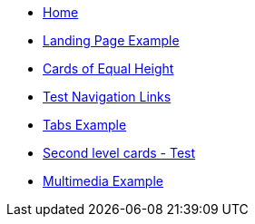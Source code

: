 //.Welcome
* xref:ROOT:index.adoc[Home]
* xref:ROOT:landing-page.adoc[Landing Page Example]
* xref:ROOT:landing-page-equal-height-cards.adoc[Cards of Equal Height]
* xref:ROOT:nav-links.adoc[Test Navigation Links]
// * xref:what-this-site-is-about.adoc[What is this site about?]
* xref:ROOT:tabs.adoc[Tabs Example]
* xref:second-level-cards-test.adoc[Second level cards - Test]
* xref:ROOT:multimedia-example.adoc[Multimedia Example]
//** xref:docs-as-code.adoc[What is docs-as-code?]
//** xref:adoc-module:why-asciidoc-is-better-than-markdown.adoc[Why AsciiDoc is better than Markdown]
//** xref:antora-module:why-antora-is-awesome.adoc[Why Antora is awesome]
////
.Learn AsciiDoc Today
// These articles come from the adoc-module of site-home-component
* xref:adoc-module:what-is-asciidoc.adoc[What is AsciiDoc?]
* xref:adoc-module:editors.adoc[Editors]
// Basic Markup
* xref:adoc-module:basic-markup.adoc[Basic Markup]
** xref:adoc-module:document-title.adoc[Document Title]
** xref:adoc-module:headings.adoc[Headings]
** xref:adoc-module:paragraphs.adoc[Paragraphs]
** xref:adoc-module:formatted-text.adoc[Formatted Text]
** xref:adoc-module:admonitions.adoc[Admonitions]
** xref:adoc-module:admonition-blocks.adoc[Admonition Blocks]
** xref:adoc-module:block-titles.adoc[Block Titles (sub-headings)]
** xref:adoc-module:explicit-identifiers.adoc[Explicit identifiers]
** xref:adoc-module:link-to-explicit-identifiers.adoc[Link to explicit identifiers]
// after everything else, link to docs
* xref:adoc-module:asciidoc-doc-links.adoc[AsciiDoc Documentation]

.Demo Components
* xref:component-a:ROOT:inline-text-formatting.adoc[Component A]
* xref:component-b:ROOT:index.adoc[Component B]

.Recipes
* xref:recipes:ROOT:about_recipes.adoc[About Recipes]

.Bits and Bytes
* xref:resume.adoc[My resume]
//* xref:iframe.adoc[Using iframes in AsciiDoc]
* link:{attachmentsdir}/why-antora.pdf[Why Antora Is The Leading Technical Writing Platform^]
* https://docs.antora.org/[image:ext-link.png[]Antora documentation^]
////
